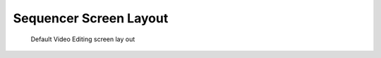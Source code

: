 
..    TODO/Review: {{review|partial=X|text=need all}} .


***********************
Sequencer Screen Layout
***********************

.. figure:: /images/sequencer_modes_screen_layout.jpg
   :width: 300px

   Default Video Editing screen lay out


